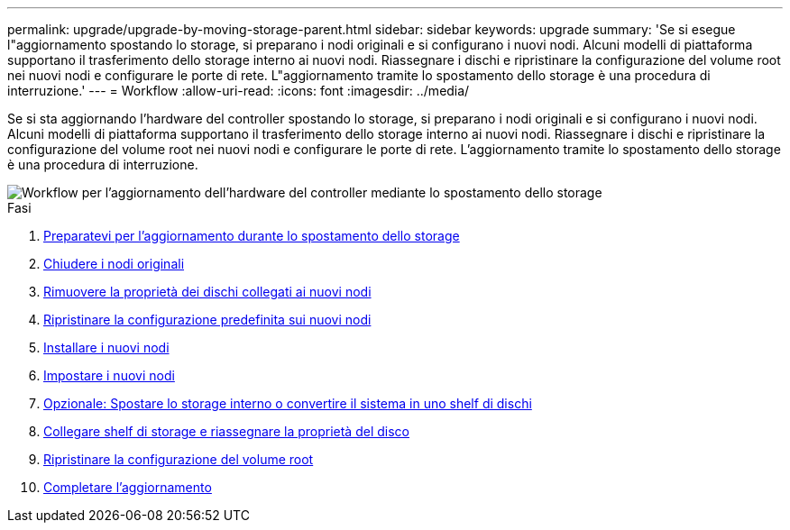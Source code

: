 ---
permalink: upgrade/upgrade-by-moving-storage-parent.html 
sidebar: sidebar 
keywords: upgrade 
summary: 'Se si esegue l"aggiornamento spostando lo storage, si preparano i nodi originali e si configurano i nuovi nodi. Alcuni modelli di piattaforma supportano il trasferimento dello storage interno ai nuovi nodi. Riassegnare i dischi e ripristinare la configurazione del volume root nei nuovi nodi e configurare le porte di rete. L"aggiornamento tramite lo spostamento dello storage è una procedura di interruzione.' 
---
= Workflow
:allow-uri-read: 
:icons: font
:imagesdir: ../media/


[role="lead"]
Se si sta aggiornando l'hardware del controller spostando lo storage, si preparano i nodi originali e si configurano i nuovi nodi. Alcuni modelli di piattaforma supportano il trasferimento dello storage interno ai nuovi nodi. Riassegnare i dischi e ripristinare la configurazione del volume root nei nuovi nodi e configurare le porte di rete. L'aggiornamento tramite lo spostamento dello storage è una procedura di interruzione.

image::../upgrade/media/workflow_for_upgrading_by_moving_storage.png[Workflow per l'aggiornamento dell'hardware del controller mediante lo spostamento dello storage]

.Fasi
. xref:upgrade-prepare-when-moving-storage.adoc[Preparatevi per l'aggiornamento durante lo spostamento dello storage]
. xref:upgrade-shutdown-remove-original-nodes.adoc[Chiudere i nodi originali]
. xref:upgrade-remove-disk-ownership-new-nodes.adoc[Rimuovere la proprietà dei dischi collegati ai nuovi nodi]
. xref:upgrade-reset-default-configuration-node3-and-node4.adoc[Ripristinare la configurazione predefinita sui nuovi nodi]
. xref:upgrade-install-new-nodes.adoc[Installare i nuovi nodi]
. xref:upgrade-set-up-new-nodes.adoc[Impostare i nuovi nodi]
. xref:upgrade-optional-move-internal-storage.adoc[Opzionale: Spostare lo storage interno o convertire il sistema in uno shelf di dischi]
. xref:upgrade-attach-shelves-reassign-disks.adoc[Collegare shelf di storage e riassegnare la proprietà del disco]
. xref:upgrade-restore-root-volume-config.adoc[Ripristinare la configurazione del volume root]
. xref:upgrade-complete.adoc[Completare l'aggiornamento]

